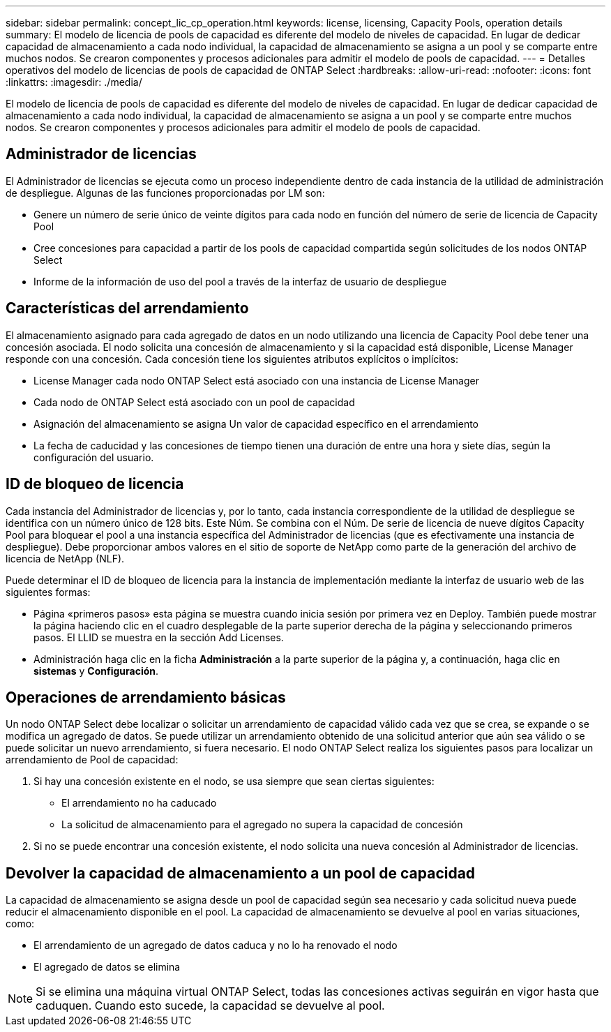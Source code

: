 ---
sidebar: sidebar 
permalink: concept_lic_cp_operation.html 
keywords: license, licensing, Capacity Pools, operation details 
summary: El modelo de licencia de pools de capacidad es diferente del modelo de niveles de capacidad. En lugar de dedicar capacidad de almacenamiento a cada nodo individual, la capacidad de almacenamiento se asigna a un pool y se comparte entre muchos nodos. Se crearon componentes y procesos adicionales para admitir el modelo de pools de capacidad. 
---
= Detalles operativos del modelo de licencias de pools de capacidad de ONTAP Select
:hardbreaks:
:allow-uri-read: 
:nofooter: 
:icons: font
:linkattrs: 
:imagesdir: ./media/


[role="lead"]
El modelo de licencia de pools de capacidad es diferente del modelo de niveles de capacidad. En lugar de dedicar capacidad de almacenamiento a cada nodo individual, la capacidad de almacenamiento se asigna a un pool y se comparte entre muchos nodos. Se crearon componentes y procesos adicionales para admitir el modelo de pools de capacidad.



== Administrador de licencias

El Administrador de licencias se ejecuta como un proceso independiente dentro de cada instancia de la utilidad de administración de despliegue. Algunas de las funciones proporcionadas por LM son:

* Genere un número de serie único de veinte dígitos para cada nodo en función del número de serie de licencia de Capacity Pool
* Cree concesiones para capacidad a partir de los pools de capacidad compartida según solicitudes de los nodos ONTAP Select
* Informe de la información de uso del pool a través de la interfaz de usuario de despliegue




== Características del arrendamiento

El almacenamiento asignado para cada agregado de datos en un nodo utilizando una licencia de Capacity Pool debe tener una concesión asociada. El nodo solicita una concesión de almacenamiento y si la capacidad está disponible, License Manager responde con una concesión. Cada concesión tiene los siguientes atributos explícitos o implícitos:

* License Manager cada nodo ONTAP Select está asociado con una instancia de License Manager
* Cada nodo de ONTAP Select está asociado con un pool de capacidad
* Asignación del almacenamiento se asigna Un valor de capacidad específico en el arrendamiento
* La fecha de caducidad y las concesiones de tiempo tienen una duración de entre una hora y siete días, según la configuración del usuario.




== ID de bloqueo de licencia

Cada instancia del Administrador de licencias y, por lo tanto, cada instancia correspondiente de la utilidad de despliegue se identifica con un número único de 128 bits. Este Núm. Se combina con el Núm. De serie de licencia de nueve dígitos Capacity Pool para bloquear el pool a una instancia específica del Administrador de licencias (que es efectivamente una instancia de despliegue). Debe proporcionar ambos valores en el sitio de soporte de NetApp como parte de la generación del archivo de licencia de NetApp (NLF).

Puede determinar el ID de bloqueo de licencia para la instancia de implementación mediante la interfaz de usuario web de las siguientes formas:

* Página «primeros pasos» esta página se muestra cuando inicia sesión por primera vez en Deploy. También puede mostrar la página haciendo clic en el cuadro desplegable de la parte superior derecha de la página y seleccionando primeros pasos. El LLID se muestra en la sección Add Licenses.
* Administración haga clic en la ficha *Administración* a la parte superior de la página y, a continuación, haga clic en *sistemas* y *Configuración*.




== Operaciones de arrendamiento básicas

Un nodo ONTAP Select debe localizar o solicitar un arrendamiento de capacidad válido cada vez que se crea, se expande o se modifica un agregado de datos. Se puede utilizar un arrendamiento obtenido de una solicitud anterior que aún sea válido o se puede solicitar un nuevo arrendamiento, si fuera necesario. El nodo ONTAP Select realiza los siguientes pasos para localizar un arrendamiento de Pool de capacidad:

. Si hay una concesión existente en el nodo, se usa siempre que sean ciertas siguientes:
+
** El arrendamiento no ha caducado
** La solicitud de almacenamiento para el agregado no supera la capacidad de concesión


. Si no se puede encontrar una concesión existente, el nodo solicita una nueva concesión al Administrador de licencias.




== Devolver la capacidad de almacenamiento a un pool de capacidad

La capacidad de almacenamiento se asigna desde un pool de capacidad según sea necesario y cada solicitud nueva puede reducir el almacenamiento disponible en el pool. La capacidad de almacenamiento se devuelve al pool en varias situaciones, como:

* El arrendamiento de un agregado de datos caduca y no lo ha renovado el nodo
* El agregado de datos se elimina



NOTE: Si se elimina una máquina virtual ONTAP Select, todas las concesiones activas seguirán en vigor hasta que caduquen. Cuando esto sucede, la capacidad se devuelve al pool.
